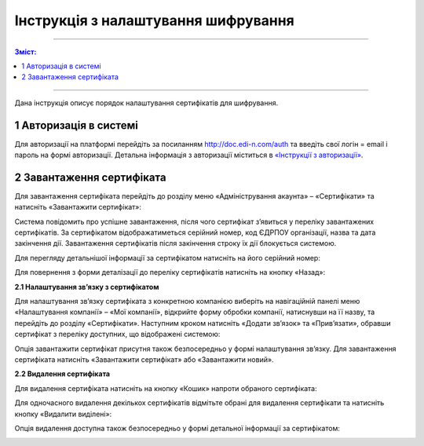 Інструкція з налаштування шифрування
##############################################

---------

.. contents:: Зміст:
   :depth: 2

---------

Дана інструкція описує порядок налаштування сертифікатів для шифрування.

1 Авторизація в системі
------------------------

Для авторизації на платформі перейдіть за посиланням http://doc.edi-n.com/auth та введіть свої логін = email і пароль на формі авторизації. Детальна інформація з авторизації міститься в  `«Інструкції з авторизації»`_.

.. _«Інструкції з авторизації»: https://wiki.edi-n.com/ru/latest/services/EDIN_DOCflow/edin_docflow/instruktsia-avtorizatsia.html

2 Завантаження сертифіката
---------------------------

Для завантаження сертифіката перейдіть до розділу меню «Адміністрування акаунта» – «Сертифікати» та натисніть «Завантажити сертифікат»:

.. image:: pics_instruktsia-po-shifrovaniu/foto1-3.png
   :align: center

Система повідомить про успішне завантаження, після чого сертифікат з’явиться у переліку
завантажених сертифікатів. За сертифікатом відображатиметься серійний номер, код ЄДРПОУ
організації, назва та дата закінчення дії. Завантаження сертифікатів після закінчення строку їх дії блокується системою.

.. image:: pics_instruktsia-po-shifrovaniu/foto2-3.png
   :align: center

Для перегляду детальнішої інформації за сертифікатом натисніть на його серійний номер:

.. image:: pics_instruktsia-po-shifrovaniu/foto3-3.png
   :align: center

Для повернення з форми деталізації до переліку сертифікатів натисніть на кнопку «Назад»:

.. image:: pics_instruktsia-po-shifrovaniu/foto4-3.png
   :align: center

**2.1 Налаштування зв’язку з сертифікатом**

Для налаштування зв’язку сертифіката з конкретною компанією виберіть на навігаційній панелі меню «Налаштування компанії» – «Мої компанії», відкрийте форму обробки компанії, натиснувши на її назву, та перейдіть до розділу «Сертифікати».
Наступним кроком натисніть «Додати зв’язок» та «Прив’язати», обравши сертифікат з переліку доступних, що відображені системою:

.. image:: pics_instruktsia-po-shifrovaniu/foto5-3.1.png
   :align: center

.. image:: pics_instruktsia-po-shifrovaniu/foto6-3.1png
   :align: center

Опція завантажити сертифікат присутня також безпосередньо у формі налаштування зв’язку. Для завантаження сертифіката натисніть «Завантажити сертифікат» або «Завантажити новий».

**2.2 Видалення сертифіката**

Для видалення сертифіката натисніть на кнопку «Кошик» напроти обраного сертифіката:

.. image:: pics_instruktsia-po-shifrovaniu/foto7-3.2.png
   :align: center

Для одночасного видалення декількох сертифікатів відмітьте обрані для видалення сертифікати та натисніть кнопку «Видалити виділені»:

.. image:: pics_instruktsia-po-shifrovaniu/foto8-3.2.png
   :align: center

Опція видалення доступна також безпосередньо у формі детальної інформації за сертифікатом:

.. image:: pics_instruktsia-po-shifrovaniu/foto9-3.2.png
   :align: center
